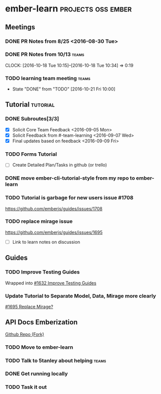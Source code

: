 * ember-learn                                            :projects:oss:ember:
** Meetings
*** DONE PR Notes from 8/25 <2016-08-30 Tue>
*** DONE PR Notes from 10/13                                    :teams:
    SCHEDULED: <2016-10-17 Mon>
    CLOCK: [2016-10-18 Tue 10:15]--[2016-10-18 Tue 10:34] =>  0:19
    :PROPERTIES:
    :ORDERED:  t
    :END:
*** TODO learning team meeting                                        :teams:
    SCHEDULED: <2016-10-27 Thu +1w>
    - State "DONE"       from "TODO"       [2016-10-21 Fri 10:00]
    :PROPERTIES:
    :LAST_REPEAT: [2016-10-21 Fri 10:00]
    :END:
** Tutorial                                                        :tutorial:
*** DONE Subroutes[3/3]
- [X] Solicit Core Team Feedback <2016-09-05 Mon>
- [X] Solicit Feedback from #-team-learning <2016-09-07 Wed>
- [X] Final updates based on feedback <2016-09-09 Fri>
*** TODO Forms Tutorial
- [ ] Create Detailed Plan/Tasks in github (or trello)
*** DONE move ember-cli-tutorial-style from my repo to ember-learn
*** TODO Tutorial is garbage for new users issue #1708
https://github.com/emberjs/guides/issues/1708
*** TODO replace mirage issue
https://github.com/emberjs/guides/issues/1695
- [ ] Link to learn notes on discussion
** Guides
*** TODO Improve Testing Guides
Wrapped into [[https://github.com/emberjs/guides/issues/1632][#1632 Improve Testing Guides]]

*** Update Tutorial to Separate Model, Data, Mirage more clearly
[[https://github.com/emberjs/guides/issues/1695][#1695 Replace Mirage?]]

** API Docs Emberization
[[https://github.com/toddjordan/ember-api-docs][Github Repo (Fork)]]
*** TODO Move to ember-learn 
*** TODO Talk to 5tanley about helping                                :teams:
    DEADLINE: <2016-10-27 Thu> SCHEDULED: <2016-10-27 Thu>

*** DONE Get running locally

*** TODO Task it out
